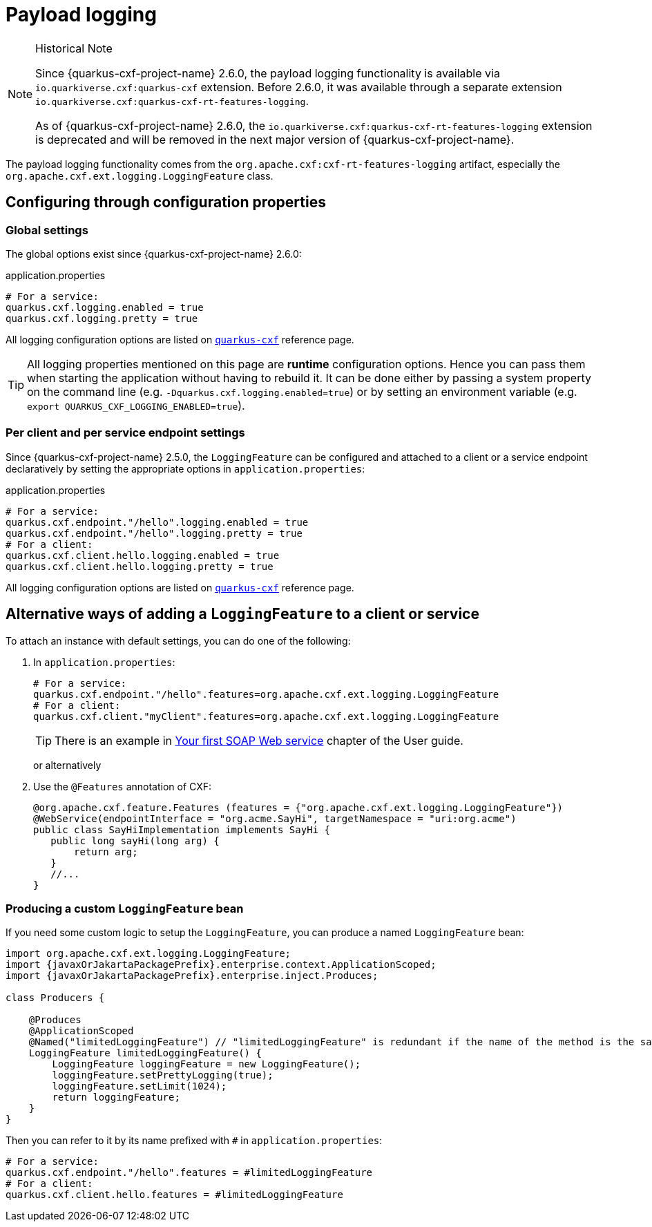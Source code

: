 = Payload logging

[NOTE]
.Historical Note
====
Since {quarkus-cxf-project-name} 2.6.0, the payload logging functionality is available via
`io.quarkiverse.cxf:quarkus-cxf` extension.
Before 2.6.0, it was available through a separate extension `io.quarkiverse.cxf:quarkus-cxf-rt-features-logging`.

As of {quarkus-cxf-project-name} 2.6.0, the `io.quarkiverse.cxf:quarkus-cxf-rt-features-logging` extension is deprecated
and will be removed in the next major version of {quarkus-cxf-project-name}.
====

The payload logging functionality comes from the `org.apache.cxf:cxf-rt-features-logging` artifact,
especially the `org.apache.cxf.ext.logging.LoggingFeature` class.

== Configuring through configuration properties

=== Global settings

The global options exist since {quarkus-cxf-project-name} 2.6.0:

.application.properties
[source,properties,subs=attributes+]
----
# For a service:
quarkus.cxf.logging.enabled = true
quarkus.cxf.logging.pretty = true
----

All logging configuration options are listed on `xref:reference/extensions/quarkus-cxf.adoc#quarkus-cxf-configuration[quarkus-cxf]` reference page.

[TIP]
====
All logging properties mentioned on this page are *runtime* configuration options.
Hence you can pass them when starting the application without having to rebuild it.
It can be done either by passing a system property on the command line (e.g. `-Dquarkus.cxf.logging.enabled=true`)
or by setting an environment variable (e.g. `export QUARKUS_CXF_LOGGING_ENABLED=true`).
====

=== Per client and per service endpoint settings

Since {quarkus-cxf-project-name} 2.5.0, the `LoggingFeature` can be configured and attached to a client or a service
endpoint declaratively by setting the appropriate options in `application.properties`:

.application.properties
[source,properties,subs=attributes+]
----
# For a service:
quarkus.cxf.endpoint."/hello".logging.enabled = true
quarkus.cxf.endpoint."/hello".logging.pretty = true
# For a client:
quarkus.cxf.client.hello.logging.enabled = true
quarkus.cxf.client.hello.logging.pretty = true
----

All logging configuration options are listed on `xref:reference/extensions/quarkus-cxf.adoc#quarkus-cxf-configuration[quarkus-cxf]` reference page.

== Alternative ways of adding a `LoggingFeature` to a client or service

To attach an instance with default settings, you can do one of the following:

1. In `application.properties`:
+
[source,properties,subs=attributes+]
----
# For a service:
quarkus.cxf.endpoint."/hello".features=org.apache.cxf.ext.logging.LoggingFeature
# For a client:
quarkus.cxf.client."myClient".features=org.apache.cxf.ext.logging.LoggingFeature
----
+
TIP: There is an example in xref:user-guide/first-soap-web-service.adoc#logging-feature[Your first SOAP Web service] chapter of the User guide.
+
or alternatively
+
2. Use the `@Features` annotation of CXF:
+
[source,java]
----
@org.apache.cxf.feature.Features (features = {"org.apache.cxf.ext.logging.LoggingFeature"})
@WebService(endpointInterface = "org.acme.SayHi", targetNamespace = "uri:org.acme")
public class SayHiImplementation implements SayHi {
   public long sayHi(long arg) {
       return arg;
   }
   //...
}
----

=== Producing a custom `LoggingFeature` bean

If you need some custom logic to setup the `LoggingFeature`, you can produce a named `LoggingFeature` bean:

[source,java,subs="attributes"]
----
import org.apache.cxf.ext.logging.LoggingFeature;
import {javaxOrJakartaPackagePrefix}.enterprise.context.ApplicationScoped;
import {javaxOrJakartaPackagePrefix}.enterprise.inject.Produces;

class Producers {

    @Produces
    @ApplicationScoped
    @Named("limitedLoggingFeature") // "limitedLoggingFeature" is redundant if the name of the method is the same
    LoggingFeature limitedLoggingFeature() {
        LoggingFeature loggingFeature = new LoggingFeature();
        loggingFeature.setPrettyLogging(true);
        loggingFeature.setLimit(1024);
        return loggingFeature;
    }
}
----

Then you can refer to it by its name prefixed with `#` in `application.properties`:

[source,properties,subs=attributes+]
----
# For a service:
quarkus.cxf.endpoint."/hello".features = #limitedLoggingFeature
# For a client:
quarkus.cxf.client.hello.features = #limitedLoggingFeature
----
